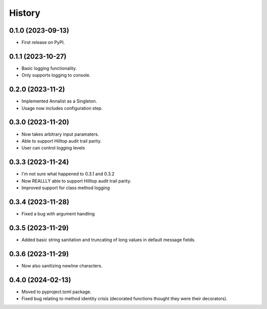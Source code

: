 =======
History
=======

0.1.0 (2023-09-13)
------------------

* First release on PyPI.

0.1.1 (2023-10-27)
------------------

* Basic logging functionality.
* Only supports logging to console.

0.2.0 (2023-11-2)
------------------

* Implemented Annalist as a Singleton.
* Usage now includes configuration step.

0.3.0 (2023-11-20)
------------------

* Now takes arbitrary input paramaters.
* Able to support Hilltop audit trail parity.
* User can control logging levels

0.3.3 (2023-11-24)
------------------

* I'm not sure what happened to 0.3.1 and 0.3.2
* Now REALLLY able to support Hilltop audit trail parity.
* Improved support for class method logging

0.3.4 (2023-11-28)
------------------

* Fixed a bug with argument handling

0.3.5 (2023-11-29)
------------------

* Added basic string sanitation and truncating of long values in default message fields.

0.3.6 (2023-11-29)
------------------

* Now also sanitizing newline characters.

0.4.0 (2024-02-13)
------------------

* Moved to pyproject.toml package.
* Fixed bug relating to method identity crisis (decorated functions thought they were their decorators).
